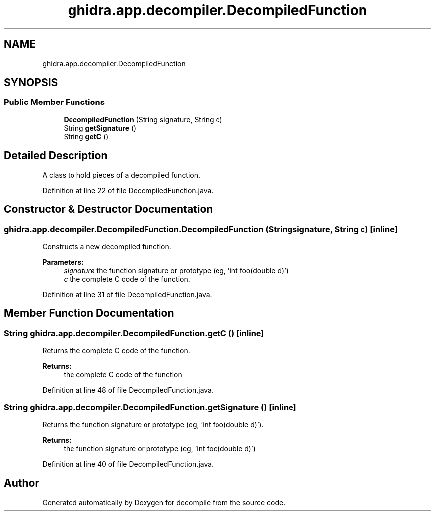 .TH "ghidra.app.decompiler.DecompiledFunction" 3 "Sun Apr 14 2019" "decompile" \" -*- nroff -*-
.ad l
.nh
.SH NAME
ghidra.app.decompiler.DecompiledFunction
.SH SYNOPSIS
.br
.PP
.SS "Public Member Functions"

.in +1c
.ti -1c
.RI "\fBDecompiledFunction\fP (String signature, String c)"
.br
.ti -1c
.RI "String \fBgetSignature\fP ()"
.br
.ti -1c
.RI "String \fBgetC\fP ()"
.br
.in -1c
.SH "Detailed Description"
.PP 
A class to hold pieces of a decompiled function\&. 
.PP
Definition at line 22 of file DecompiledFunction\&.java\&.
.SH "Constructor & Destructor Documentation"
.PP 
.SS "ghidra\&.app\&.decompiler\&.DecompiledFunction\&.DecompiledFunction (String signature, String c)\fC [inline]\fP"
Constructs a new decompiled function\&. 
.PP
\fBParameters:\fP
.RS 4
\fIsignature\fP the function signature or prototype (eg, 'int foo(double d)') 
.br
\fIc\fP the complete C code of the function\&. 
.RE
.PP

.PP
Definition at line 31 of file DecompiledFunction\&.java\&.
.SH "Member Function Documentation"
.PP 
.SS "String ghidra\&.app\&.decompiler\&.DecompiledFunction\&.getC ()\fC [inline]\fP"
Returns the complete C code of the function\&. 
.PP
\fBReturns:\fP
.RS 4
the complete C code of the function 
.RE
.PP

.PP
Definition at line 48 of file DecompiledFunction\&.java\&.
.SS "String ghidra\&.app\&.decompiler\&.DecompiledFunction\&.getSignature ()\fC [inline]\fP"
Returns the function signature or prototype (eg, 'int foo(double d)')\&. 
.PP
\fBReturns:\fP
.RS 4
the function signature or prototype (eg, 'int foo(double d)') 
.RE
.PP

.PP
Definition at line 40 of file DecompiledFunction\&.java\&.

.SH "Author"
.PP 
Generated automatically by Doxygen for decompile from the source code\&.
